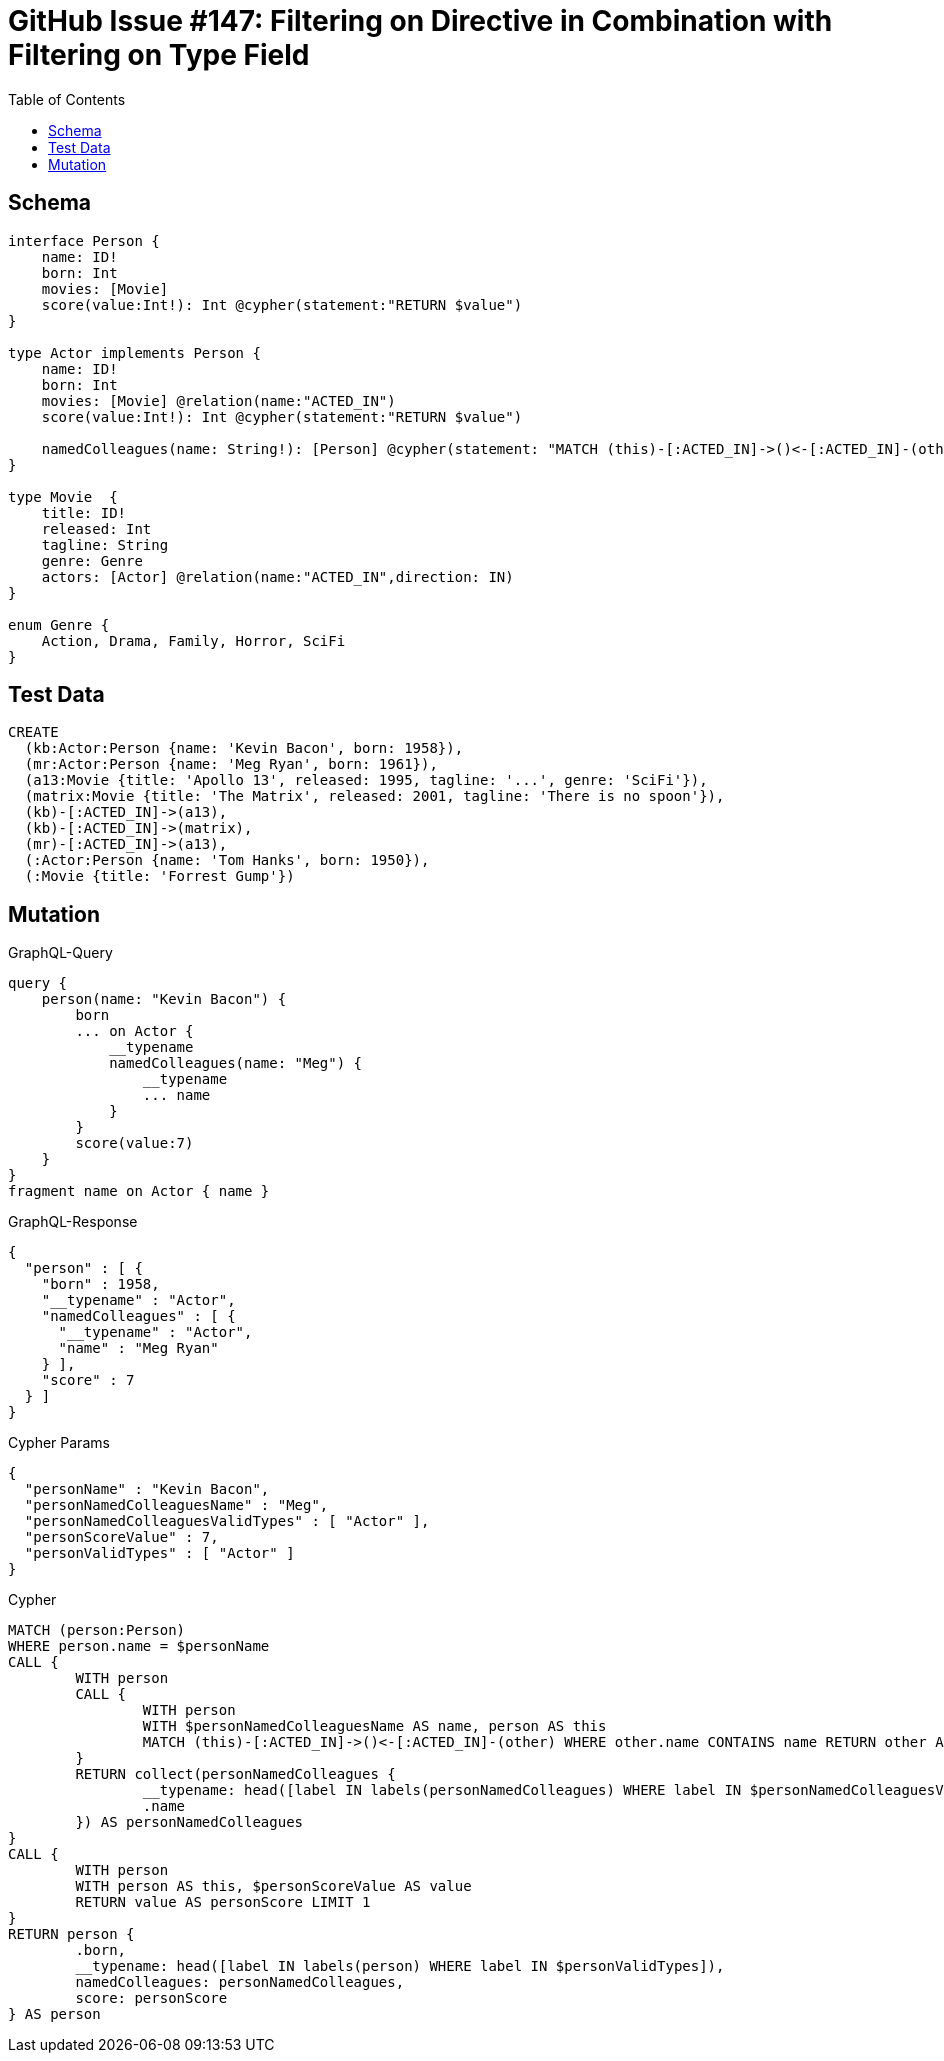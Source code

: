 :toc:

= GitHub Issue #147: Filtering on Directive in Combination with Filtering on Type Field

== Schema

[source,graphql,schema=true]
----
interface Person {
    name: ID!
    born: Int
    movies: [Movie]
    score(value:Int!): Int @cypher(statement:"RETURN $value")
}

type Actor implements Person {
    name: ID!
    born: Int
    movies: [Movie] @relation(name:"ACTED_IN")
    score(value:Int!): Int @cypher(statement:"RETURN $value")

    namedColleagues(name: String!): [Person] @cypher(statement: "MATCH (this)-[:ACTED_IN]->()<-[:ACTED_IN]-(other) WHERE other.name CONTAINS $name RETURN other")
}

type Movie  {
    title: ID!
    released: Int
    tagline: String
    genre: Genre
    actors: [Actor] @relation(name:"ACTED_IN",direction: IN)
}

enum Genre {
    Action, Drama, Family, Horror, SciFi
}
----

== Test Data

[source,cypher,test-data=true]
----
CREATE
  (kb:Actor:Person {name: 'Kevin Bacon', born: 1958}),
  (mr:Actor:Person {name: 'Meg Ryan', born: 1961}),
  (a13:Movie {title: 'Apollo 13', released: 1995, tagline: '...', genre: 'SciFi'}),
  (matrix:Movie {title: 'The Matrix', released: 2001, tagline: 'There is no spoon'}),
  (kb)-[:ACTED_IN]->(a13),
  (kb)-[:ACTED_IN]->(matrix),
  (mr)-[:ACTED_IN]->(a13),
  (:Actor:Person {name: 'Tom Hanks', born: 1950}),
  (:Movie {title: 'Forrest Gump'})
----

== Mutation

.GraphQL-Query
[source,graphql]
----
query {
    person(name: "Kevin Bacon") {
        born
        ... on Actor {
            __typename
            namedColleagues(name: "Meg") {
                __typename
                ... name
            }
        }
        score(value:7)
    }
}
fragment name on Actor { name }
----

.GraphQL-Response
[source,json,response=true]
----
{
  "person" : [ {
    "born" : 1958,
    "__typename" : "Actor",
    "namedColleagues" : [ {
      "__typename" : "Actor",
      "name" : "Meg Ryan"
    } ],
    "score" : 7
  } ]
}
----

.Cypher Params
[source,json]
----
{
  "personName" : "Kevin Bacon",
  "personNamedColleaguesName" : "Meg",
  "personNamedColleaguesValidTypes" : [ "Actor" ],
  "personScoreValue" : 7,
  "personValidTypes" : [ "Actor" ]
}
----

.Cypher
[source,cypher]
----
MATCH (person:Person)
WHERE person.name = $personName
CALL {
	WITH person
	CALL {
		WITH person
		WITH $personNamedColleaguesName AS name, person AS this
		MATCH (this)-[:ACTED_IN]->()<-[:ACTED_IN]-(other) WHERE other.name CONTAINS name RETURN other AS personNamedColleagues
	}
	RETURN collect(personNamedColleagues {
		__typename: head([label IN labels(personNamedColleagues) WHERE label IN $personNamedColleaguesValidTypes]),
		.name
	}) AS personNamedColleagues
}
CALL {
	WITH person
	WITH person AS this, $personScoreValue AS value
	RETURN value AS personScore LIMIT 1
}
RETURN person {
	.born,
	__typename: head([label IN labels(person) WHERE label IN $personValidTypes]),
	namedColleagues: personNamedColleagues,
	score: personScore
} AS person
----
